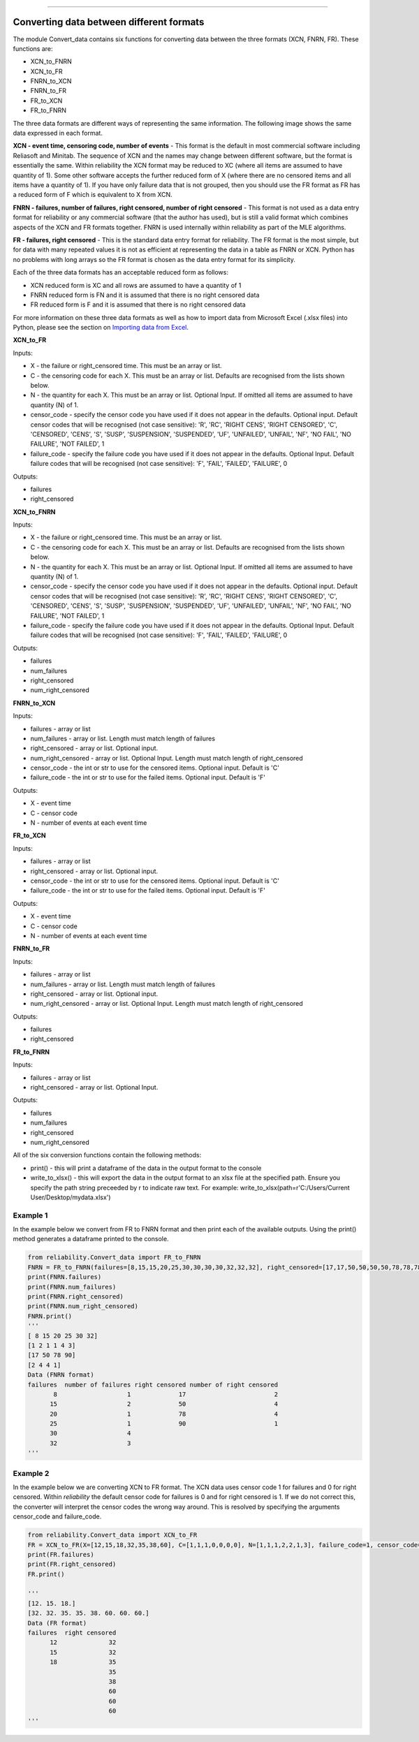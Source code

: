 .. image:: images/logo.png

-------------------------------------

Converting data between different formats
'''''''''''''''''''''''''''''''''''''''''

The module Convert_data contains six functions for converting data between the three formats (XCN, FNRN, FR). These functions are:

- XCN_to_FNRN
- XCN_to_FR
- FNRN_to_XCN
- FNRN_to_FR
- FR_to_XCN
- FR_to_FNRN

The three data formats are different ways of representing the same information. The following image shows the same data expressed in each format.

.. image:: images/data_formats.png

**XCN - event time, censoring code, number of events** - This format is the default in most commercial software including Reliasoft and Minitab. The sequence of XCN and the names may change between different software, but the format is essentially the same. Within reliability the XCN format may be reduced to XC (where all items are assumed to have quantity of 1). Some other software accepts the further reduced form of X (where there are no censored items and all items have a quantity of 1). If you have only failure data that is not grouped, then you should use the FR format as FR has a reduced form of F which is equivalent to X from XCN.

**FNRN - failures, number of failures, right censored, number of right censored** - This format is not used as a data entry format for reliability or any commercial software (that the author has used), but is still a valid format which combines aspects of the XCN and FR formats together. FNRN is used internally within reliability as part of the MLE algorithms.

**FR - failures, right censored** - This is the standard data entry format for reliability. The FR format is the most simple, but for data with many repeated values it is not as efficient at representing the data in a table as FNRN or XCN. Python has no problems with long arrays so the FR format is chosen as the data entry format for its simplicity.

Each of the three data formats has an acceptable reduced form as follows:

- XCN reduced form is XC and all rows are assumed to have a quantity of 1
- FNRN reduced form is FN and it is assumed that there is no right censored data
- FR reduced form is F and it is assumed that there is no right censored data

For more information on these three data formats as well as how to import data from Microsoft Excel (.xlsx files) into Python, please see the section on `Importing data from Excel <https://reliability.readthedocs.io/en/latest/Importing%20data%20from%20Excel.html>`_.

**XCN_to_FR**

Inputs:

-   X - the failure or right_censored time. This must be an array or list.
-   C -  the censoring code for each X. This must be an array or list. Defaults are recognised from the lists shown below.
-   N - the quantity for each X. This must be an array or list. Optional Input. If omitted all items are assumed to have quantity (N) of 1.
-   censor_code - specify the censor code you have used if it does not appear in the defaults. Optional input. Default censor codes that will be recognised (not case sensitive): 'R', 'RC', 'RIGHT CENS', 'RIGHT CENSORED', 'C', 'CENSORED', 'CENS', 'S', 'SUSP', 'SUSPENSION', 'SUSPENDED', 'UF', 'UNFAILED', 'UNFAIL', 'NF', 'NO FAIL', 'NO FAILURE', 'NOT FAILED', 1
- failure_code - specify the failure code you have used if it does not appear in the defaults. Optional Input. Default failure codes that will be recognised (not case sensitive): 'F', 'FAIL', 'FAILED', 'FAILURE', 0

Outputs:

-   failures
-   right_censored

**XCN_to_FNRN**

Inputs:

-   X - the failure or right_censored time. This must be an array or list.
-   C -  the censoring code for each X. This must be an array or list. Defaults are recognised from the lists shown below.
-   N - the quantity for each X. This must be an array or list. Optional Input. If omitted all items are assumed to have quantity (N) of 1.
-   censor_code - specify the censor code you have used if it does not appear in the defaults. Optional input. Default censor codes that will be recognised (not case sensitive): 'R', 'RC', 'RIGHT CENS', 'RIGHT CENSORED', 'C', 'CENSORED', 'CENS', 'S', 'SUSP', 'SUSPENSION', 'SUSPENDED', 'UF', 'UNFAILED', 'UNFAIL', 'NF', 'NO FAIL', 'NO FAILURE', 'NOT FAILED', 1
- failure_code - specify the failure code you have used if it does not appear in the defaults. Optional Input. Default failure codes that will be recognised (not case sensitive): 'F', 'FAIL', 'FAILED', 'FAILURE', 0

Outputs:

-   failures
-   num_failures
-   right_censored
-   num_right_censored

**FNRN_to_XCN**

Inputs:

-   failures - array or list
-   num_failures - array or list. Length must match length of failures
-   right_censored -  array or list. Optional input.
-   num_right_censored - array or list. Optional Input. Length must match length of right_censored
-   censor_code - the int or str to use for the censored items. Optional input. Default is 'C'
-   failure_code - the int or str to use for the failed items. Optional input. Default is 'F'

Outputs:
 
-   X - event time
-   C - censor code
-   N - number of events at each event time

**FR_to_XCN**

Inputs:

-   failures - array or list
-   right_censored -  array or list. Optional input.
-   censor_code - the int or str to use for the censored items. Optional input. Default is 'C'
-   failure_code - the int or str to use for the failed items. Optional input. Default is 'F'

Outputs:
 
-   X - event time
-   C - censor code
-   N - number of events at each event time

**FNRN_to_FR**

Inputs:

-   failures - array or list
-   num_failures - array or list. Length must match length of failures
-   right_censored -  array or list. Optional input.
-   num_right_censored - array or list. Optional Input. Length must match length of right_censored

Outputs:

-   failures
-   right_censored

**FR_to_FNRN**

Inputs:

-   failures - array or list
-   right_censored - array or list. Optional Input.

Outputs:

-   failures
-   num_failures
-   right_censored
-   num_right_censored

All of the six conversion functions contain the following methods:

-   print() - this will print a dataframe of the data in the output format to the console
-   write_to_xlsx() - this will export the data in the output format to an xlsx file at the specified path. Ensure you specify the path string preceeded by r to indicate raw text. For example: write_to_xlsx(path=r'C:/Users/Current User/Desktop/mydata.xlsx')

Example 1
---------

In the example below we convert from FR to FNRN format and then print each of the available outputs. Using the print() method generates a dataframe printed to the console.

.. code:: python

    from reliability.Convert_data import FR_to_FNRN
    FNRN = FR_to_FNRN(failures=[8,15,15,20,25,30,30,30,30,32,32,32], right_censored=[17,17,50,50,50,50,78,78,78,78,90])
    print(FNRN.failures)
    print(FNRN.num_failures)
    print(FNRN.right_censored)
    print(FNRN.num_right_censored)
    FNRN.print()
    '''
    [ 8 15 20 25 30 32]
    [1 2 1 1 4 3]
    [17 50 78 90]
    [2 4 4 1]
    Data (FNRN format)
    failures  number of failures right censored number of right censored
           8                   1             17                        2
          15                   2             50                        4
          20                   1             78                        4
          25                   1             90                        1
          30                   4                                        
          32                   3                                         
    '''

Example 2
---------

In the example below we are converting XCN to FR format. The XCN data uses censor code 1 for failures and 0 for right censored. Within `reliability` the default censor code for failures is 0 and for right censored is 1. If we do not correct this, the converter will interpret the censor codes the wrong way around. This is resolved by specifying the arguments censor_code and failure_code.

.. code:: python

    from reliability.Convert_data import XCN_to_FR
    FR = XCN_to_FR(X=[12,15,18,32,35,38,60], C=[1,1,1,0,0,0,0], N=[1,1,1,2,2,1,3], failure_code=1, censor_code=0)
    print(FR.failures)
    print(FR.right_censored)
    FR.print()
    
    '''
    [12. 15. 18.]
    [32. 32. 35. 35. 38. 60. 60. 60.]
    Data (FR format)
    failures  right censored
          12              32
          15              32
          18              35
                          35
                          38
                          60
                          60
                          60 
    '''
